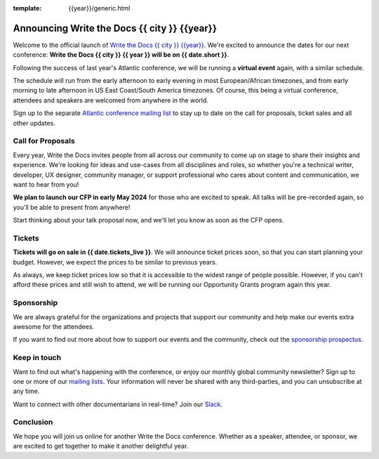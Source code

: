 :template: {{year}}/generic.html

.. post:: January 4, 2024
   :tags: {{shortcode}}-{{year}}

Announcing Write the Docs {{ city }} {{year}}
===========================================

Welcome to the official launch of `Write the Docs {{ city }} {{year}} <https://www.writethedocs.org/conf/{{ shortcode }}/{{ year }}/>`_.
We're excited to announce the dates for our next conference: **Write the Docs {{ city }} {{ year }} will be on {{ date.short }}**.

Following the success of last year's Atlantic conference, we will be running a **virtual event** again,
with a similar schedule.

The schedule will run from the
early afternoon to early evening in most European/African timezones,
and from early morning to late afternoon in US East Coast/South America timezones.
Of course, this being a virtual conference, attendees and speakers
are welcomed from anywhere in the world.

Sign up to the separate
`Atlantic conference mailing list <https://www.writethedocs.org/newsletter/>`_ to stay
up to date on the call for proposals, ticket sales and all other updates.


Call for Proposals
------------------

Every year, Write the Docs invites people from all across our community to come up on stage to share their insights and experience.
We're looking for ideas and use-cases from all disciplines and roles, so whether you're a technical writer, developer, UX designer, community manager, or support professional who cares about content and communication, we want to hear from you!

**We plan to launch our CFP in early May 2024** for those who are excited to speak.
All talks will be pre-recorded again, so you'll be able to present from anywhere!

Start thinking about your talk proposal now, and we'll let you know as soon as the CFP opens.


Tickets
-------

**Tickets will go on sale in {{ date.tickets_live }}**.
We will announce ticket prices soon, so that you can start planning your budget. However, we expect the prices to be similar to previous years. 

As always, we keep ticket prices low so that it is accessible to the widest range of people possible.
However, if you can't afford these prices and still wish to attend, we will be running our Opportunity Grants program again this year.

Sponsorship
-----------

We are always grateful for the organizations and projects that support our community and help make our events extra awesome for the attendees. 

If you want to find out more about how to support our events and the community, check out the `sponsorship prospectus <https://www.writethedocs.org/conf/{{shortcode}}/{{year}}/sponsors/prospectus/>`_.


Keep in touch
-------------

Want to find out what's happening with the conference, or enjoy our monthly global community newsletter?
Sign up to one or more of our `mailing lists <https://www.writethedocs.org/conf/{{ shortcode }}/{{ year }}/mailing-list/>`_. Your information will never be shared with any third-parties, and you can unsubscribe at any time.

Want to connect with other documentarians in real-time?
Join our `Slack <https://www.writethedocs.org/slack/>`_.

Conclusion
----------

We hope you will join us online for another Write the Docs conference.
Whether as a speaker, attendee, or sponsor, we are excited to get together to make it another delightful year.
